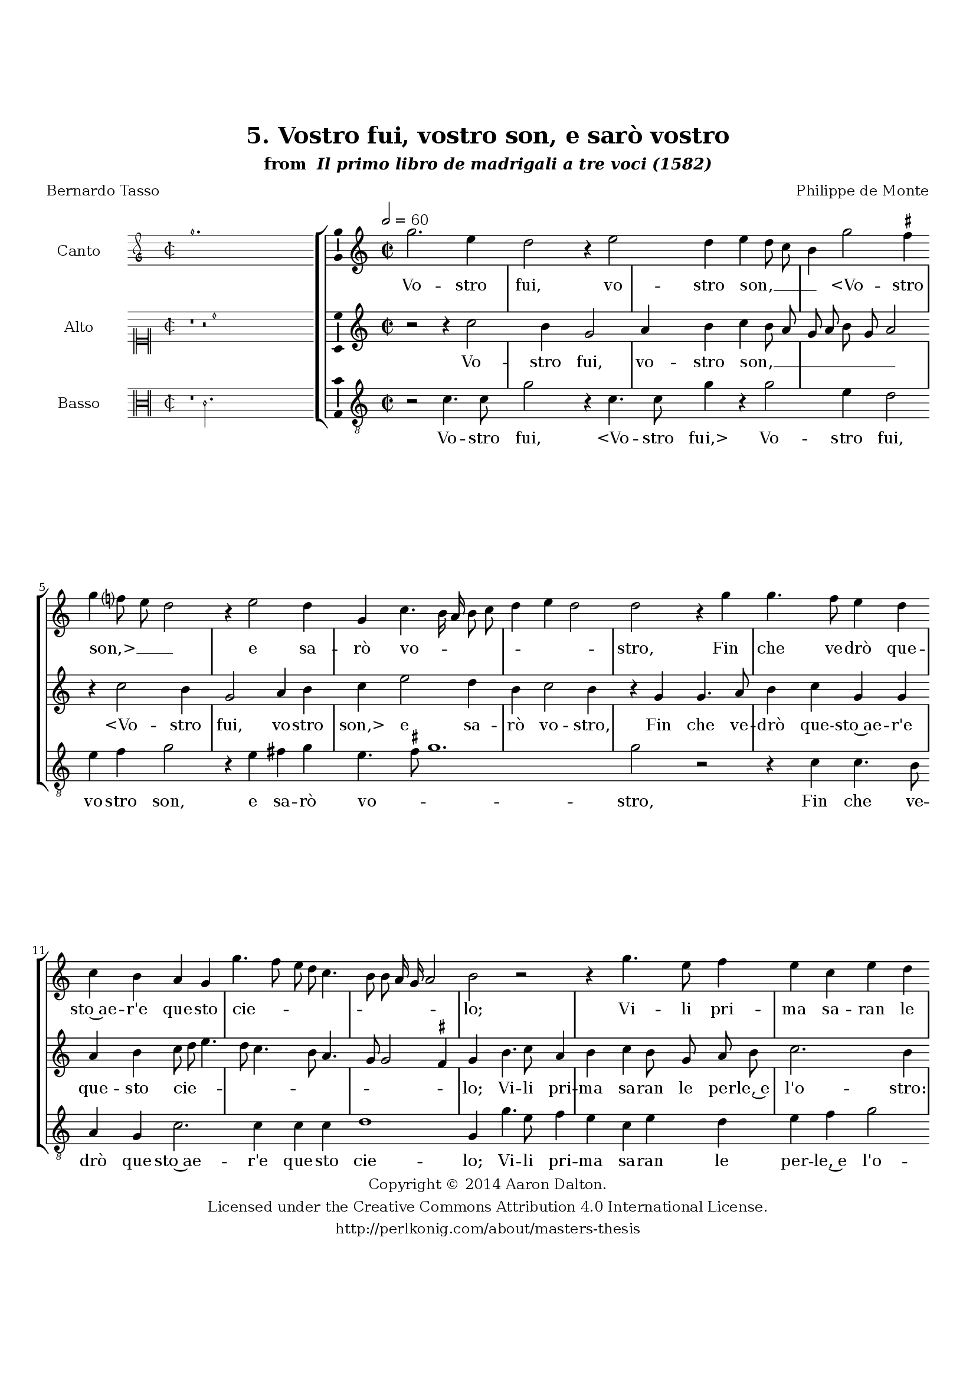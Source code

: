 \version "2.20.0"
#(set-global-staff-size 18)

\paper
{
   #(set-default-paper-size "letter")
   #(define fonts (make-pango-font-tree "DejaVu Serif"
                                        "DejaVu Sans"
                                        "DejaVu Sans Mono"
                                       (/ 16 20)))

% THESE ARE THE UCALGARY THESIS REQUIREMENTS
   top-margin = 1 \in
   bottom-margin = 1.22 \in
   left-margin = 1.40 \in
   right-margin = 0.850 \in
   line-width = 6.25 \in
}

hide = { 
  \once \override Accidental.stencil = #ly:text-interface::print
  \once \override  Accidental.text = \markup { }
}

global = {
  \set Score.skipBars = ##t
  \override Staff.BarLine.transparent = ##t
  \accidentalStyle forget
}

\header {
	title = "5. Vostro fui, vostro son, e sarò vostro"	subtitle= \markup{ "from " \italic "Il primo libro de madrigali a tre voci (1582)"}
	composer = "Philippe de Monte"
	date = "1582"
	style = "Renaissance"
	copyright = "Creative Commons Attribution 4.0"
	maintainer = "Aaron Dalton"
	maintainerWeb = "http://perlkonig.com/about/masters-thesis"
	mutopiacomposer = "MontePd"
	source = "http://www.bibliotecamusica.it/cmbm/scripts/gaspari/scheda.asp?id=7630"
	poet= "Bernardo Tasso"	copyright = \markup \column {
		\center-align {"Copyright © 2014 Aaron Dalton."}
		\center-align {"Licensed under the Creative Commons Attribution 4.0 International License."}
		\center-align {"http://perlkonig.com/about/masters-thesis"}
	}
}
	cantusIncipit = <<
  \new MensuralVoice = cantusIncipit <<
    \repeat unfold 9 { s1 \noBreak }
    {
	  \override Rest.style = #'neomensural
      \clef "petrucci-g"
      \key c \major
      \time 2/2
      g''1.
    }
  >>
>>

	cantusMusic =  \relative c''' {
	\clef treble
	\time 2/2
	\key c \major
	\tempo 2 = 60	
	g2. e4 d2 r4 e2 d4 e d8 c b4 g'2 \set suggestAccidentals = ##t fis4 \set suggestAccidentals = ##f g f?8 e d2 r4 e2 d4 g, c4. b16 a b8 c d4 e d2 d r4 g4	
	g4. f8 e4 d c b a g g'4. f8 e d c4. b8 b a16 g a2 b r r4 g'4. e8 f4 e c e d e f g f8 e d b e4 d2	
	r4 g e4. d8 c4 b c c d e f2 e4 d8 c d2 r r4 g, c4. c8 f4 e f e8 d f4 e c d e2 d r4 e4. e8 e4 f2	
	e4 a,2 f'4 e8 d d2 \set suggestAccidentals = ##t cis4 \set suggestAccidentals = ##f d2 r4 d d e4. e8 e4 f e2 d c4 b2 a4 b b c4. c8 b4 a2 b4 g'4. f8 e4 d c b2 a4 e'
	
	fis4 g e8 d c b a4 b c b e d8 c b4 d g4. f8 e4 d8 c d2 e1\fermata
	
	\override Staff.BarLine.transparent = ##f
	\bar "|."
}

%\set suggestAccidentals = ##t
	cantusLyrics = \lyricmode{
	Vo -- stro fui, vo -- stro son, __ _ _ _
	"<Vo" -- stro "son,>" __ _ _ _ e sa -- rò vo -- _ _ _ _ _ _ _ stro,
	Fin che ve -- drò que -- sto~ae -- r'e que -- sto cie -- _ _ _ _ _ _ _ _ _ lo;
	Vi -- li pri -- ma sa -- ran le per -- le,~e l'o -- _ _ _ _ _ stro:
	Ne -- gre,~e ar -- den -- ti fian le ne -- vi,~e'l ge -- lo __ _ _ _,
	Che'l tem -- po spen -- ga mai __ _ _ _ que -- st'ar -- dor no -- stro
	Per can -- giar cli -- ma,~ò va -- ri -- ar di pe -- _ lo;
	An -- zi cre -- sce -- rà sem -- pre~il mio bel fo -- co
	An -- zi cre -- sce -- rà sem -- pre il __ _ _ mio bel fo -- co
	Quan -- to~an -- drò più __ _ _ _ _ can -- gian -- do~e -- ta -- _ _ _ te,~e lo -- _ _ _ _ _ co. 
}


	altusIncipit = <<
  \new MensuralVoice = altusIncipit <<
    \repeat unfold 9 { s1 \noBreak }
    {
	  \override Rest.style = #'neomensural
      \clef "neomensural-c1"
      \key c \major
      \time 2/2
      r1 r2 c''1
    }
  >>
>>

	altusMusic = \relative c'' {
	\clef treble
	\time 2/2
	\key c \major

	r2 r4 c2 b4 g2 a4 b c b8 a g a b g a2 r4 c2 b4 g2 a4 b c e2 d4 b c2 b4 r g g4. a8	
	b4 c g g a b c8 d e4. d8 c4. b8 a4. g8 g2 \set suggestAccidentals = ##t fis4 \set suggestAccidentals = ##f g b4. c8 a4 b c b8 g a b c2. b4 r2 g4 a b c2 b8 a b4 c
	
	r4 c, e4. f8 g4 a g g a b c8 g c4. b16 a b4 g2 r4 c4 a2. g4 a b c c f,2 c4 c'2 b4 g4. g8 g4 a2 b4	
	c2. a4 g4. f8 e2 d4 a' a b4. b8 b2 c c,4 r d g a4. a8 g4 f e r2 r4 e'2 d c b4. a8 a2 \set suggestAccidentals = ##t gis4 \set suggestAccidentals = ##f a a2 b4 c a8 e
	
	fis4 g e8 f? g a b4 a gis a e8 f g? a b4 c2 b4 c1\fermata
	
	\override Staff.BarLine.transparent = ##f
	\bar "|."
}

%\set suggestAccidentals = ##t

	altusLyrics = \lyricmode{
	Vo -- stro fui, vo -- stro son, __ _ _ _ _ _ _ _
	"<Vo" -- stro fui, vo -- stro "son,>" e sa -- rò vo -- stro,
	Fin che ve -- drò que -- sto~ae -- r'e que -- sto cie -- _ _ _ _ _ _ _ _ _ lo;
	Vi -- li pri -- ma sa -- ran le per -- le,~e l'o -- stro: le per -- le,~e l'o -- _ _ _ stro:
	Ne -- gre,~e ar -- den -- ti fian le ne -- vi,~e'l ge -- _ _ _ _ _ lo,
	Che'l tem -- po spen -- ga mai que -- st'ar -- dor no -- stro
	Per can -- giar cli -- ma,~ò va -- ri -- ar di pe -- lo;
	An -- zi cre -- sce -- rà sem -- pre
	An -- zi cre -- sce -- rà sem -- pre il mio bel fo -- _ _ _ co
	Quan -- to~an -- drò più
	"<Quan" -- to an -- drò __ _ _ _ "più>" can -- gian -- do~e -- ta -- _ _ _ _ te,~e lo -- co.
}


	bassusIncipit = <<
  \new MensuralVoice = bassusIncipit <<
    \repeat unfold 9 { s1 \noBreak }
    {
	  \override Rest.style = #'neomensural
      \clef "neomensural-c3"
      \key c \major
      \time 2/2
      r1 c'2.
    }
  >>
>>

	bassusMusic = \relative c' {
	\clef "treble_8"
	\time 2/2
	\key c \major
	
	r2 c4. c8 g'2 r4 c,4. c8 g'4 r g2 e4 d2 e4 f g2 r4 e fis g e4. \set suggestAccidentals = ##t fis8 \set suggestAccidentals = ##f g1. g2 r2 r4 c, c4. b8 a4 g
	
	c2. c4 c c d1 g,4 g'4. e8 f4 e c e d e f g2 c,4 d e f g2 g4 g e4. f8 g4 a g2 e4 f2 e4 d2 c
	
	r4 g c4. c8 f4 e f2. c4 f g a2. g8 f g2 g r4 c,4. c8 c4 d2 e4 f2 f,4 g g a2 d r g g4 a4. a8 g4 f2	
	e1 r4 g g a4. a8 g4 f2 e1 g4 a e2 a,4 a d g, c c d g, c8 d e f g4 a e f c8 d e f g4 a g2 c,1\fermata
	
	\override Staff.BarLine.transparent = ##f
	\bar "|."
}

%\set suggestAccidentals = ##t

	bassusLyrics = \lyricmode{
	Vo -- stro fui,
	"<Vo" -- stro "fui,>"
	Vo -- stro fui, vo -- stro son, e sa -- rò vo -- _ _ stro,
	Fin che ve -- drò que -- sto~ae -- r'e que -- sto cie -- lo;
	Vi -- li pri -- ma sa -- ran le per -- le,~e l'o -- stro: le per -- le,~e l'o -- stro:
	Ne -- gre,~e ar -- den -- ti fian le ne -- vi,~e'l ge -- lo,
	Che'l tem -- po spen -- ga mai que -- st~ar -- dor no -- _ _ _ stro
	Per can -- giar cli -- ma,~ò va -- ri -- ar di pe -- lo;
	An -- zi cre -- sce -- rà sem -- pre
	"<An" -- zi cre -- sce -- rà sem -- "pre>~il" mio bel fo -- co
	Quan -- to~an -- drò più
	"<Quan" -- to an -- drò __ _ _ _ "più>" can -- gian -- do~e -- ta -- _ _ _ _ te,~e lo -- co.
}


\score {
	<<
		\new StaffGroup = choirStaff <<
			\new Voice = "cantus" <<
				\global
				\set Staff.autoBeaming = ##f
				\set Staff.instrumentName = "Canto"
				%\set Staff.shortInstrumentName = "C"
				\set Staff.midiInstrument = "acoustic guitar (nylon)"
									\incipit \cantusIncipit
													\cantusMusic
							>>
							\new Lyrics \lyricsto "cantus" \cantusLyrics
			
			\new Voice = "altus" <<
				\global
				\set Staff.autoBeaming = ##f
				\set Staff.instrumentName = "Alto"
				%\set Staff.shortInstrumentName = "A"
				\set Staff.midiInstrument = "harpsichord"
									\incipit \altusIncipit
													\altusMusic
							>>
							\new Lyrics \lyricsto "altus" \altusLyrics
			
			\new Voice = "bassus" <<
				\set Staff.autoBeaming = ##f
				\set Staff.instrumentName = "Basso"
				%\set Staff.shortInstrumentName = "B"
				\set Staff.midiInstrument = "acoustic bass"
									\incipit \bassusIncipit
													\bassusMusic
							>>
		>>
					\new Lyrics \lyricsto "bassus" \bassusLyrics
				%% Keep the bass lyrics outside of the staff group to avoid bar lines
		%% between the lyrics.
	>>

	\layout {
		\context {
			\Score
			%% no bar lines in staves
			\override BarLine.transparent = ##t
			%\remove "Bar_number_engraver"
		}
		%% the next three instructions keep the lyrics between the bar lines
		\context {
			\Lyrics
			\consists "Bar_engraver" 
			\override BarLine.transparent = ##t
			\override LyricSpace.minimum-distance = #2.0
		} 
		\context {
			\StaffGroup
			\consists "Separating_line_group_engraver"
		}
		\context {
			\Voice
			%% no slurs
			\override Slur.transparent = ##t
			%% Comment in the below "\remove" command to allow line
			%% breaking also at those bar lines where a note overlaps
			%% into the next measure.  The command is commented out in this
			%% short example score, but especially for large scores, you
			%% will typically yield better line breaking and thus improve
			%% overall spacing if you comment in the following command.
			\remove "Forbid_line_break_engraver"
			\consists Ambitus_engraver
		}
		indent=6\cm
		incipit-width = 4\cm
	}

	\midi {
		\tempo 2 = 60
     }
}


